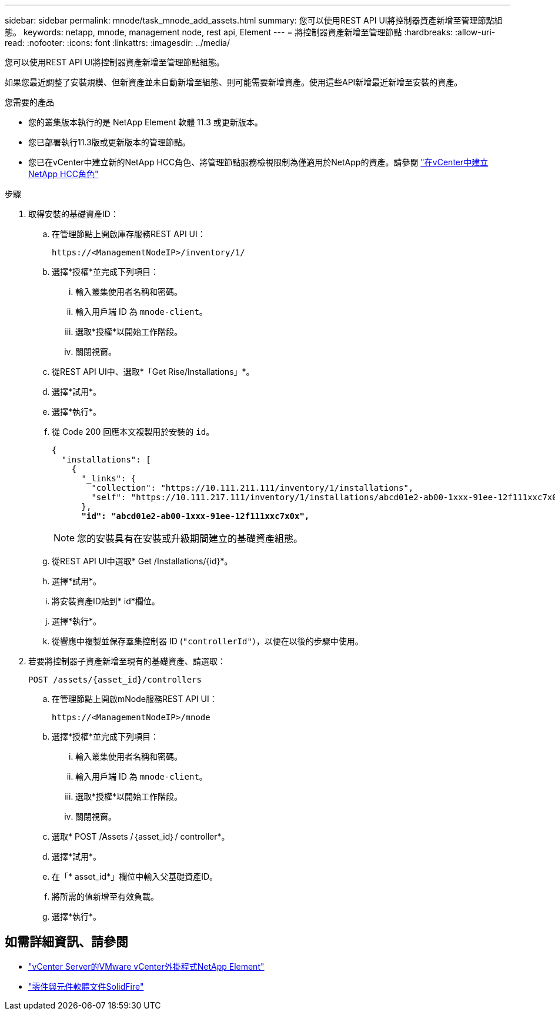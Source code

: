 ---
sidebar: sidebar 
permalink: mnode/task_mnode_add_assets.html 
summary: 您可以使用REST API UI將控制器資產新增至管理節點組態。 
keywords: netapp, mnode, management node, rest api, Element 
---
= 將控制器資產新增至管理節點
:hardbreaks:
:allow-uri-read: 
:nofooter: 
:icons: font
:linkattrs: 
:imagesdir: ../media/


[role="lead"]
您可以使用REST API UI將控制器資產新增至管理節點組態。

如果您最近調整了安裝規模、但新資產並未自動新增至組態、則可能需要新增資產。使用這些API新增最近新增至安裝的資產。

.您需要的產品
* 您的叢集版本執行的是 NetApp Element 軟體 11.3 或更新版本。
* 您已部署執行11.3版或更新版本的管理節點。
* 您已在vCenter中建立新的NetApp HCC角色、將管理節點服務檢視限制為僅適用於NetApp的資產。請參閱 link:task_mnode_create_netapp_hcc_role_vcenter.html["在vCenter中建立NetApp HCC角色"]


.步驟
. 取得安裝的基礎資產ID：
+
.. 在管理節點上開啟庫存服務REST API UI：
+
[listing]
----
https://<ManagementNodeIP>/inventory/1/
----
.. 選擇*授權*並完成下列項目：
+
... 輸入叢集使用者名稱和密碼。
... 輸入用戶端 ID 為 `mnode-client`。
... 選取*授權*以開始工作階段。
... 關閉視窗。


.. 從REST API UI中、選取*「Get Rise/Installations」*。
.. 選擇*試用*。
.. 選擇*執行*。
.. 從 Code 200 回應本文複製用於安裝的 `id`。
+
[listing, subs="+quotes"]
----
{
  "installations": [
    {
      "_links": {
        "collection": "https://10.111.211.111/inventory/1/installations",
        "self": "https://10.111.217.111/inventory/1/installations/abcd01e2-ab00-1xxx-91ee-12f111xxc7x0x"
      },
      *"id": "abcd01e2-ab00-1xxx-91ee-12f111xxc7x0x",*
----
+

NOTE: 您的安裝具有在安裝或升級期間建立的基礎資產組態。

.. 從REST API UI中選取* Get /Installations/{id}*。
.. 選擇*試用*。
.. 將安裝資產ID貼到* id*欄位。
.. 選擇*執行*。
.. 從響應中複製並保存羣集控制器 ID (`"controllerId"`），以便在以後的步驟中使用。


. 若要將控制器子資產新增至現有的基礎資產、請選取：
+
[listing]
----
POST /assets/{asset_id}/controllers
----
+
.. 在管理節點上開啟mNode服務REST API UI：
+
[listing]
----
https://<ManagementNodeIP>/mnode
----
.. 選擇*授權*並完成下列項目：
+
... 輸入叢集使用者名稱和密碼。
... 輸入用戶端 ID 為 `mnode-client`。
... 選取*授權*以開始工作階段。
... 關閉視窗。


.. 選取* POST /Assets /｛asset_id｝/ controller*。
.. 選擇*試用*。
.. 在「* asset_id*」欄位中輸入父基礎資產ID。
.. 將所需的值新增至有效負載。
.. 選擇*執行*。




[discrete]
== 如需詳細資訊、請參閱

* https://docs.netapp.com/us-en/vcp/index.html["vCenter Server的VMware vCenter外掛程式NetApp Element"^]
* https://docs.netapp.com/us-en/element-software/index.html["零件與元件軟體文件SolidFire"]

